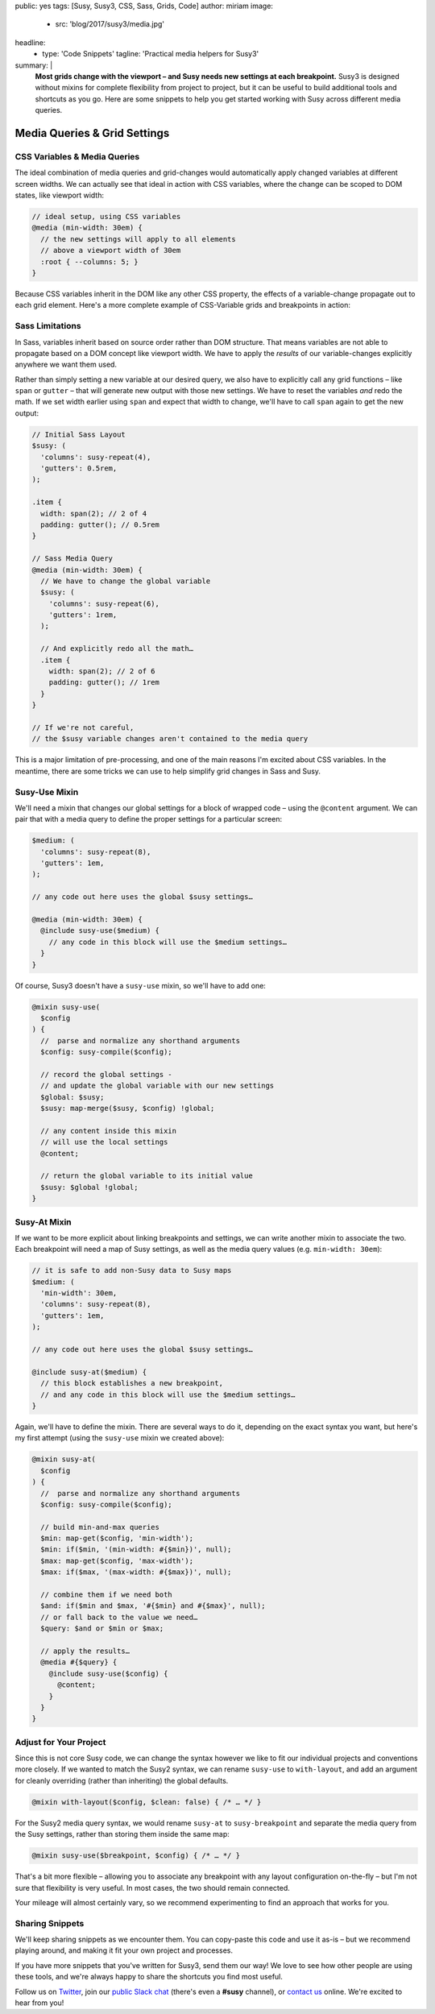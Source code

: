 public: yes
tags: [Susy, Susy3, CSS, Sass, Grids, Code]
author: miriam
image:
  - src: 'blog/2017/susy3/media.jpg'
headline:
  - type: 'Code Snippets'
    tagline: 'Practical media helpers for Susy3'
summary: |
  **Most grids change with the viewport –
  and Susy needs new settings at each breakpoint.**
  Susy3 is designed without mixins
  for complete flexibility from project to project,
  but it can be useful to build additional tools
  and shortcuts as you go.
  Here are some snippets to help you get started
  working with Susy across different media queries.


Media Queries & Grid Settings
=============================

CSS Variables & Media Queries
-----------------------------

The ideal combination of media queries and grid-changes
would automatically apply changed variables
at different screen widths.
We can actually see that ideal in action
with CSS variables,
where the change can be scoped to DOM states,
like viewport width:

.. code:: scss

  // ideal setup, using CSS variables
  @media (min-width: 30em) {
    // the new settings will apply to all elements
    // above a viewport width of 30em
    :root { --columns: 5; }
  }

Because CSS variables inherit in the DOM
like any other CSS property,
the effects of a variable-change propagate out
to each grid element.
Here's a more complete example of
CSS-Variable grids and breakpoints in action:

.. raw:: html

  <figure class="extend-small">
    <p data-height="400" data-theme-id="0" data-slug-hash="NadbNR" data-default-tab="css,result" data-user="mirisuzanne" data-embed-version="2" data-pen-title="CSS Variable Breakpoints" class="codepen">See the Pen <a href="https://codepen.io/mirisuzanne/pen/NadbNR/">CSS Variable Breakpoints</a> by Miriam Suzanne (<a href="https://codepen.io/mirisuzanne">@mirisuzanne</a>) on <a href="https://codepen.io">CodePen</a>.</p>
    <script async src="https://production-assets.codepen.io/assets/embed/ei.js"></script>
  </figure>


Sass Limitations
----------------

In Sass,
variables inherit based on source order rather than DOM structure.
That means variables are not able to propagate
based on a DOM concept like viewport width.
We have to apply the *results* of our variable-changes explicitly
anywhere we want them used.

Rather than simply setting a new variable at our desired query,
we also have to explicitly call any grid functions –
like ``span`` or ``gutter`` –
that will generate new output with those new settings.
We have to reset the variables *and* redo the math.
If we set width earlier using ``span``
and expect that width to change,
we'll have to call ``span`` again to get the new output:

.. code:: scss

  // Initial Sass Layout
  $susy: (
    'columns': susy-repeat(4),
    'gutters': 0.5rem,
  );

  .item {
    width: span(2); // 2 of 4
    padding: gutter(); // 0.5rem
  }

  // Sass Media Query
  @media (min-width: 30em) {
    // We have to change the global variable
    $susy: (
      'columns': susy-repeat(6),
      'gutters': 1rem,
    );

    // And explicitly redo all the math…
    .item {
      width: span(2); // 2 of 6
      padding: gutter(); // 1rem
    }
  }

  // If we're not careful,
  // the $susy variable changes aren't contained to the media query

This is a major limitation of pre-processing,
and one of the main reasons I'm excited about CSS variables.
In the meantime,
there are some tricks we can use
to help simplify grid changes in Sass and Susy.


Susy-Use Mixin
--------------

We'll need a mixin that changes our global settings
for a block of wrapped code –
using the ``@content`` argument.
We can pair that with a media query
to define the proper settings for a particular screen:

.. code:: scss

  $medium: (
    'columns': susy-repeat(8),
    'gutters': 1em,
  );

  // any code out here uses the global $susy settings…

  @media (min-width: 30em) {
    @include susy-use($medium) {
      // any code in this block will use the $medium settings…
    }
  }

Of course, Susy3 doesn't have a ``susy-use`` mixin,
so we'll have to add one:

.. code:: scss

  @mixin susy-use(
    $config
  ) {
    //  parse and normalize any shorthand arguments
    $config: susy-compile($config);

    // record the global settings -
    // and update the global variable with our new settings
    $global: $susy;
    $susy: map-merge($susy, $config) !global;

    // any content inside this mixin
    // will use the local settings
    @content;

    // return the global variable to its initial value
    $susy: $global !global;
  }


Susy-At Mixin
-------------

If we want to be more explicit
about linking breakpoints and settings,
we can write another mixin to associate the two.
Each breakpoint will need a map of Susy settings,
as well as the media query values (e.g. ``min-width: 30em``):

.. code:: scss

  // it is safe to add non-Susy data to Susy maps
  $medium: (
    'min-width': 30em,
    'columns': susy-repeat(8),
    'gutters': 1em,
  );

  // any code out here uses the global $susy settings…

  @include susy-at($medium) {
    // this block establishes a new breakpoint,
    // and any code in this block will use the $medium settings…
  }

Again, we'll have to define the mixin.
There are several ways to do it,
depending on the exact syntax you want,
but here's my first attempt
(using the ``susy-use`` mixin we created above):

.. code:: scss

  @mixin susy-at(
    $config
  ) {
    //  parse and normalize any shorthand arguments
    $config: susy-compile($config);

    // build min-and-max queries
    $min: map-get($config, 'min-width');
    $min: if($min, '(min-width: #{$min})', null);
    $max: map-get($config, 'max-width');
    $max: if($max, '(max-width: #{$max})', null);

    // combine them if we need both
    $and: if($min and $max, '#{$min} and #{$max}', null);
    // or fall back to the value we need…
    $query: $and or $min or $max;

    // apply the results…
    @media #{$query} {
      @include susy-use($config) {
        @content;
      }
    }
  }


Adjust for Your Project
-----------------------

Since this is not core Susy code,
we can change the syntax however we like
to fit our individual projects and conventions more closely.
If we wanted to match the Susy2 syntax,
we can rename ``susy-use`` to ``with-layout``,
and add an argument for cleanly overriding
(rather than inheriting) the global defaults.

.. code:: scss

  @mixin with-layout($config, $clean: false) { /* … */ }

For the Susy2 media query syntax,
we would rename ``susy-at`` to ``susy-breakpoint``
and separate the media query from the Susy settings,
rather than storing them inside the same map:

.. code:: scss

  @mixin susy-use($breakpoint, $config) { /* … */ }

That's a bit more flexible –
allowing you to associate any breakpoint
with any layout configuration on-the-fly –
but I'm not sure that flexibility is very useful.
In most cases, the two should remain connected.

Your mileage will almost certainly vary,
so we recommend experimenting
to find an approach that works for you.


Sharing Snippets
----------------

We'll keep sharing snippets as we encounter them.
You can copy-paste this code and use it as-is –
but we recommend playing around,
and making it fit your own project and processes.

If you have more snippets that you've written for Susy3,
send them our way!
We love to see how other people are using these tools,
and we're always happy to share the shortcuts you find most useful.

Follow us on `Twitter`_, join our `public Slack chat`_
(there's even a **#susy** channel),
or `contact us`_ online.
We're excited to hear from you!

.. _Twitter: https://twitter.com/oddbird
.. _public Slack chat: http://friends.oddbird.net
.. _contact us: /contact/
